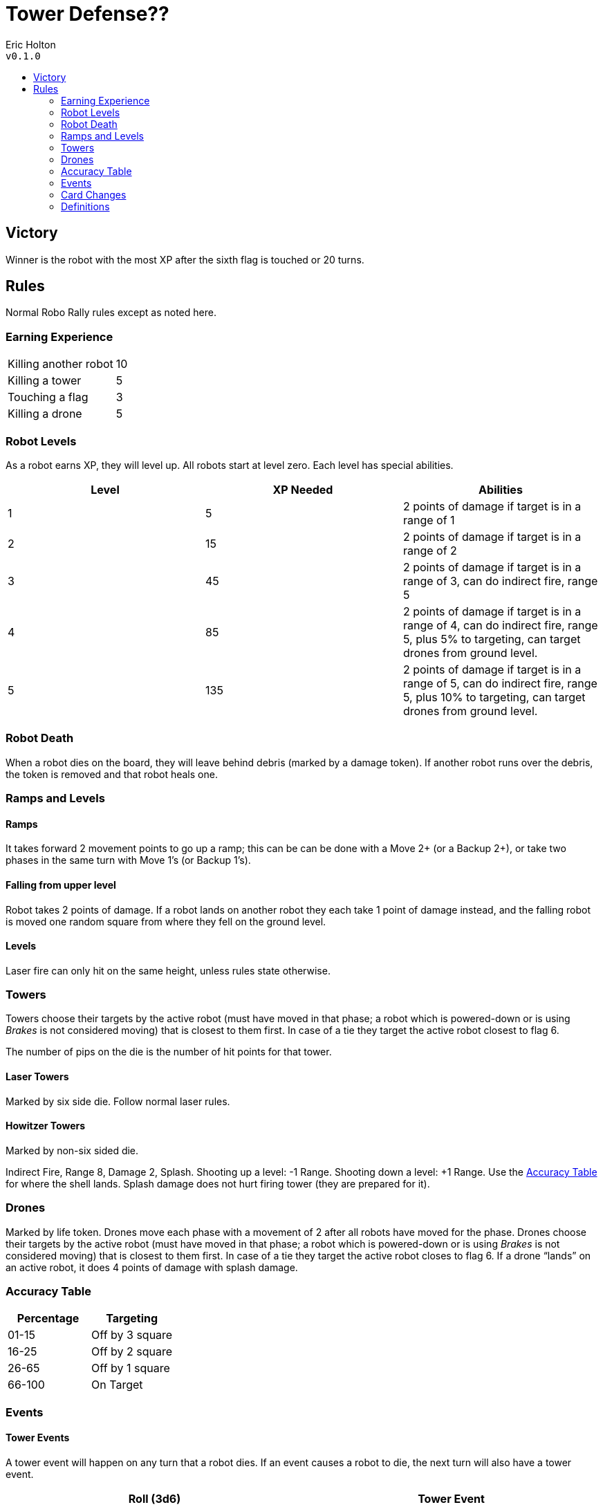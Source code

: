 :toc: macro
:toc-title:
= Tower Defense??

Eric Holton +
`v0.1.0`

toc::[]

== Victory
Winner is the robot with the most XP after the sixth flag is touched or 20 turns.

== Rules
Normal Robo Rally rules except as noted here.

=== Earning Experience
|===
| Killing another robot | 10
| Killing a tower | 5
| Touching a flag | 3
| Killing a drone | 5
|===

=== Robot Levels
As a robot earns XP, they will level up.
All robots start at level zero.
Each level has special abilities.


[options="header"]
|===
| Level | XP Needed | Abilities
| 1 | 5 | 2 points of damage if target is in a range of 1
| 2 | 15 | 2 points of damage if target is in a range of 2
| 3 | 45 | 2 points of damage if target is in a range of 3, can do indirect fire, range 5
| 4 | 85 | 2 points of damage if target is in a range of 4, can do indirect fire, range 5, plus 5% to targeting, can target drones from ground level.
| 5 | 135 | 2 points of damage if target is in a range of 5, can do indirect fire, range 5, plus 10% to targeting, can target drones from ground level.
|===

=== Robot Death
When a robot dies on the board, they will leave behind debris (marked by a damage token).
If another robot runs over the debris, the token is removed and that robot heals one.

=== Ramps and Levels

==== Ramps
It takes forward 2 movement points to go up a ramp; this can be can be done with a Move 2+ (or a Backup 2+), or take two phases in the same turn with Move 1's (or Backup 1's).

==== Falling from upper level
Robot takes 2 points of damage.
If a robot lands on another robot they each take 1 point of damage instead, and the falling robot is moved one random square from where they fell on the ground level.

==== Levels
Laser fire can only hit on the same height, unless rules state otherwise. 


=== Towers
Towers choose their targets by the active robot (must have moved in that phase; a robot which is powered-down or is using _Brakes_ is not considered moving) that is closest to them first.
In case of a tie they target the active robot closest to flag 6.

The number of pips on the die is the number of hit points for that tower.

==== Laser Towers
Marked by six side die.
Follow normal laser rules.

==== Howitzer Towers
Marked by non-six sided die.

Indirect Fire, Range 8, Damage 2, Splash.
Shooting up a level: -1 Range.
Shooting down a level: +1 Range.
Use the <<Accuracy Table>> for where the shell lands.
Splash damage does not hurt firing tower (they are prepared for it).

=== Drones
Marked by life token.
Drones move each phase with a movement of 2 after all robots have moved for the phase.
Drones choose their targets by the active robot (must have moved in that phase; a robot which is powered-down or is using _Brakes_ is not considered moving) that is closest to them first.
In case of a tie they target the active robot closes to flag 6.
If a drone “lands” on an active robot, it does 4 points of damage with splash damage.

=== Accuracy Table

[options="header"]
|===
| Percentage | Targeting
| 01-15 | Off by 3 square
| 16-25 | Off by 2 square
| 26-65 | Off by 1 square
| 66-100 | On Target
|===

=== Events

==== Tower Events
A tower event will happen on any turn that a robot dies.
If an event causes a robot to die, the next turn will also have a tower event.

[options="header"]
|===
| Roll (3d6) | Tower Event
| 3 | Loss of control – drones do not move next turn, towers do not fire.
| 4 | Loss of control – all drones fall, causing normal damage.
| 5 | Loss of control – a random drone falls, causing normal damage.
| 6 | Glitch – all towers lose one hit point unless this would kill the tower.
| 7 | Glitch – a random tower loses one hit point unless this would kill the tower.
| 8 | Movement – a random drone moves 2 spaces with normal targeting.
| 9-10 | Launch a new drone (4 max).
| 11 | Repair – a random laser tower is repaired.
| 12 | Repair – a random howitzer tower is repaired.
| 13 | Repair – a random damaged laser tower is repaired.
| 14 | Repair – a random damaged howitzer tower is repaired.
| 15 | Launch a new drone (no max).
| 16 | Scramble Bomb – Splash of 4 squares Random powered up robot is targeted.
Any robot hit gets 5 random cards next turn.
Locked registers are replaced and then the new card becomes the locked register.
Use the <<Accuracy Table>> for targeting.
| 17 | Drone Swarm – 4 drones are launched (no max).
| 18 | Missile Strike – Random powered up robot is targeted. Damage is 6 with splash. Use accuracy table for targeting.
|===

==== Robot Events
If a robot ends a turn on a flag, kills a tower, or ends on a double repair site, a robot event is triggered.

[options="header"]
|===
| Roll (3d6) | Robot Event
| 3 | Loss of control – all powered up robots are scrambled next turn
| 4 | Loss of control – a random powered up robots are scrambled next turn
| 5 | Earthquake – all robots move 2 spaces in a random direction (drones and towers are not effected)
| 6 | Earthquake – all robots move 1 spaces in a random direction (drones and towers are not effected)
| 7 | Glitch - a random robot gets a random register locked (if they roll a 6 on a 1d6, then no register is locked.
| 8 | Glitch – a random robot takes one point of damage.
| 9-10 | Repair - Random robot is healed by 2
| 11 | Repair – Random damaged robot is healed by 2
| 12 | Repair – Random robot is fully healed
| 13 | Repair – Random damaged robot is fully healed
| 14 | Repair – All robots are healed by 2
| 15 | Repair – All robots are fully healed
| 16 | Takeover control – a random drones falls, causing no damage
| 17 | Takeover control – all drones fall, causing no damage
| 18 | Missile Strike – Random tower is targeted. Damage is 6 with splash. Use accuracy table for targeting.
|===

=== Card Changes

==== Mini Howitzer 
* Indirect Fire
* Range 8
* Damage 2
* Splash
* Shooting up a level: -1 Range.
* Shooting down a level: +1 Range.
* Splash damage does not hurt firing tower (they are prepared for it).
* Use <<Accuracy Table>> to determine where shell lands.

==== High-Power Laser
* Damage of 2 to towers

==== Double-Barreled Laser
* Can hit drones

==== Ramming Gear
* Damage of 2 to towers

==== Pressor Beam
* Moves Drones 5 spaces

=== Definitions

==== XP
Experience Points

==== Indirect Fire
Can fire over walls and other barriers - including robots and towers - to hit something on the far side (splash damage can still hurt the object fired over).

==== Splash Damage
Deals one less point of damage for each square away from the center square where the shell, missile, or drone hit.

==== Off Target
If the off-target direction is diagonal, divide the number of squares by 2 and round up.
